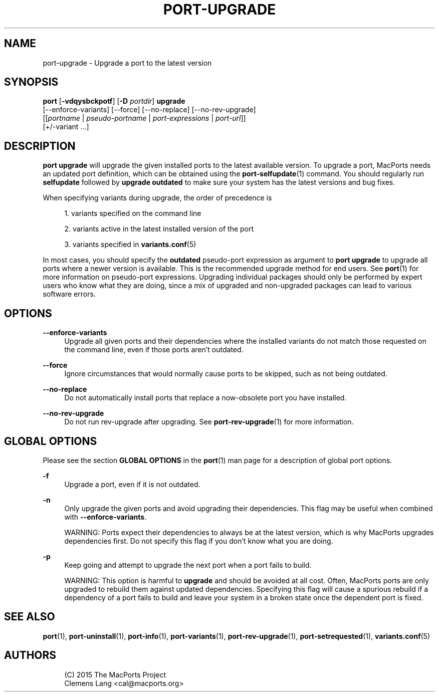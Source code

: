 '\" t
.TH "PORT\-UPGRADE" "1" "2\&.5\&.2" "MacPorts 2\&.5\&.2" "MacPorts Manual"
.\" -----------------------------------------------------------------
.\" * Define some portability stuff
.\" -----------------------------------------------------------------
.\" ~~~~~~~~~~~~~~~~~~~~~~~~~~~~~~~~~~~~~~~~~~~~~~~~~~~~~~~~~~~~~~~~~
.\" http://bugs.debian.org/507673
.\" http://lists.gnu.org/archive/html/groff/2009-02/msg00013.html
.\" ~~~~~~~~~~~~~~~~~~~~~~~~~~~~~~~~~~~~~~~~~~~~~~~~~~~~~~~~~~~~~~~~~
.ie \n(.g .ds Aq \(aq
.el       .ds Aq '
.\" -----------------------------------------------------------------
.\" * set default formatting
.\" -----------------------------------------------------------------
.\" disable hyphenation
.nh
.\" disable justification (adjust text to left margin only)
.ad l
.\" -----------------------------------------------------------------
.\" * MAIN CONTENT STARTS HERE *
.\" -----------------------------------------------------------------
.SH "NAME"
port-upgrade \- Upgrade a port to the latest version
.SH "SYNOPSIS"
.sp
.nf
\fBport\fR [\fB\-vdqysbckpotf\fR] [\fB\-D\fR \fIportdir\fR] \fBupgrade\fR
     [\-\-enforce\-variants] [\-\-force] [\-\-no\-replace] [\-\-no\-rev\-upgrade]
     [[\fIportname\fR | \fIpseudo\-portname\fR | \fIport\-expressions\fR | \fIport\-url\fR]]
     [+/\-variant \&...]
.fi
.SH "DESCRIPTION"
.sp
\fBport upgrade\fR will upgrade the given installed ports to the latest available version\&. To upgrade a port, MacPorts needs an updated port definition, which can be obtained using the \fBport-selfupdate\fR(1) command\&. You should regularly run \fBselfupdate\fR followed by \fBupgrade outdated\fR to make sure your system has the latest versions and bug fixes\&.
.sp
When specifying variants during upgrade, the order of precedence is
.sp
.RS 4
.ie n \{\
\h'-04' 1.\h'+01'\c
.\}
.el \{\
.sp -1
.IP "  1." 4.2
.\}
variants specified on the command line
.RE
.sp
.RS 4
.ie n \{\
\h'-04' 2.\h'+01'\c
.\}
.el \{\
.sp -1
.IP "  2." 4.2
.\}
variants active in the latest installed version of the port
.RE
.sp
.RS 4
.ie n \{\
\h'-04' 3.\h'+01'\c
.\}
.el \{\
.sp -1
.IP "  3." 4.2
.\}
variants specified in
\fBvariants.conf\fR(5)
.RE
.sp
In most cases, you should specify the \fBoutdated\fR pseudo\-port expression as argument to \fBport upgrade\fR to upgrade all ports where a newer version is available\&. This is the recommended upgrade method for end users\&. See \fBport\fR(1) for more information on pseudo\-port expressions\&. Upgrading individual packages should only be performed by expert users who know what they are doing, since a mix of upgraded and non\-upgraded packages can lead to various software errors\&.
.SH "OPTIONS"
.PP
\fB\-\-enforce\-variants\fR
.RS 4
Upgrade all given ports and their dependencies where the installed variants do not match those requested on the command line, even if those ports aren\(cqt outdated\&.
.RE
.PP
\fB\-\-force\fR
.RS 4
Ignore circumstances that would normally cause ports to be skipped, such as not being outdated\&.
.RE
.PP
\fB\-\-no\-replace\fR
.RS 4
Do not automatically install ports that replace a now\-obsolete port you have installed\&.
.RE
.PP
\fB\-\-no\-rev\-upgrade\fR
.RS 4
Do not run rev\-upgrade after upgrading\&. See
\fBport-rev-upgrade\fR(1)
for more information\&.
.RE
.SH "GLOBAL OPTIONS"
.sp
Please see the section \fBGLOBAL OPTIONS\fR in the \fBport\fR(1) man page for a description of global port options\&.
.PP
\fB\-f\fR
.RS 4
Upgrade a port, even if it is not outdated\&.
.RE
.PP
\fB\-n\fR
.RS 4
Only upgrade the given ports and avoid upgrading their dependencies\&. This flag may be useful when combined with
\fB\-\-enforce\-variants\fR\&.

WARNING: Ports expect their dependencies to always be at the latest version, which is why MacPorts upgrades dependencies first\&. Do not specify this flag if you don\(cqt know what you are doing\&.
.RE
.PP
\fB\-p\fR
.RS 4
Keep going and attempt to upgrade the next port when a port fails to build\&.

WARNING: This option is harmful to
\fBupgrade\fR
and should be avoided at all cost\&. Often, MacPorts ports are only upgraded to rebuild them against updated dependencies\&. Specifying this flag will cause a spurious rebuild if a dependency of a port fails to build and leave your system in a broken state once the dependent port is fixed\&.
.RE
.SH "SEE ALSO"
.sp
\fBport\fR(1), \fBport-uninstall\fR(1), \fBport-info\fR(1), \fBport-variants\fR(1), \fBport-rev-upgrade\fR(1), \fBport-setrequested\fR(1), \fBvariants.conf\fR(5)
.SH "AUTHORS"
.sp
.if n \{\
.RS 4
.\}
.nf
(C) 2015 The MacPorts Project
Clemens Lang <cal@macports\&.org>
.fi
.if n \{\
.RE
.\}
